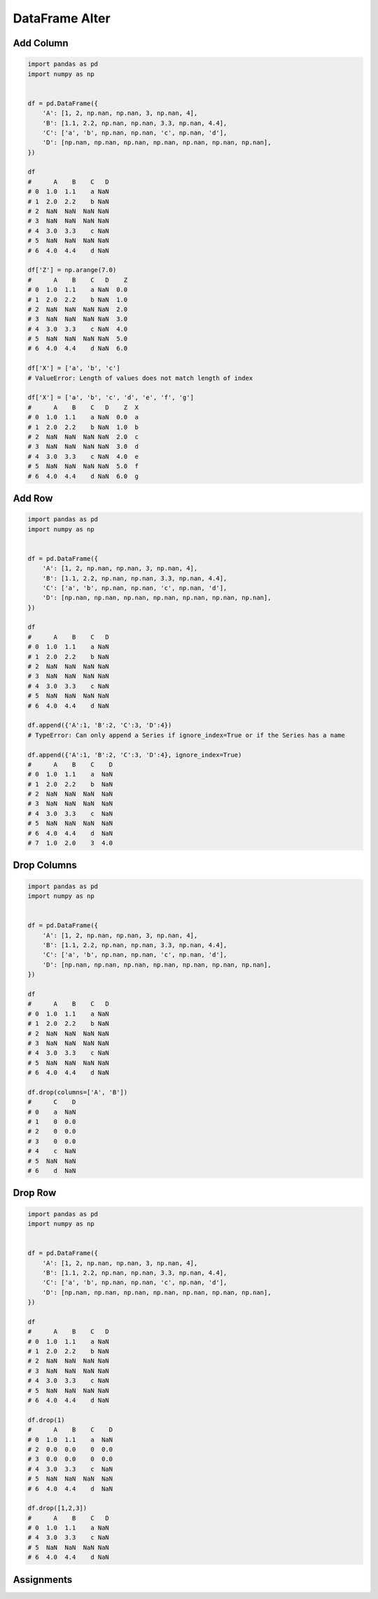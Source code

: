 ***************
DataFrame Alter
***************


Add Column
==========
.. code-block:: python

    import pandas as pd
    import numpy as np


    df = pd.DataFrame({
        'A': [1, 2, np.nan, np.nan, 3, np.nan, 4],
        'B': [1.1, 2.2, np.nan, np.nan, 3.3, np.nan, 4.4],
        'C': ['a', 'b', np.nan, np.nan, 'c', np.nan, 'd'],
        'D': [np.nan, np.nan, np.nan, np.nan, np.nan, np.nan, np.nan],
    })

    df
    #      A    B    C   D
    # 0  1.0  1.1    a NaN
    # 1  2.0  2.2    b NaN
    # 2  NaN  NaN  NaN NaN
    # 3  NaN  NaN  NaN NaN
    # 4  3.0  3.3    c NaN
    # 5  NaN  NaN  NaN NaN
    # 6  4.0  4.4    d NaN

    df['Z'] = np.arange(7.0)
    #      A    B    C   D    Z
    # 0  1.0  1.1    a NaN  0.0
    # 1  2.0  2.2    b NaN  1.0
    # 2  NaN  NaN  NaN NaN  2.0
    # 3  NaN  NaN  NaN NaN  3.0
    # 4  3.0  3.3    c NaN  4.0
    # 5  NaN  NaN  NaN NaN  5.0
    # 6  4.0  4.4    d NaN  6.0

    df['X'] = ['a', 'b', 'c']
    # ValueError: Length of values does not match length of index

    df['X'] = ['a', 'b', 'c', 'd', 'e', 'f', 'g']
    #      A    B    C   D    Z  X
    # 0  1.0  1.1    a NaN  0.0  a
    # 1  2.0  2.2    b NaN  1.0  b
    # 2  NaN  NaN  NaN NaN  2.0  c
    # 3  NaN  NaN  NaN NaN  3.0  d
    # 4  3.0  3.3    c NaN  4.0  e
    # 5  NaN  NaN  NaN NaN  5.0  f
    # 6  4.0  4.4    d NaN  6.0  g


Add Row
=======
.. code-block:: python

    import pandas as pd
    import numpy as np


    df = pd.DataFrame({
        'A': [1, 2, np.nan, np.nan, 3, np.nan, 4],
        'B': [1.1, 2.2, np.nan, np.nan, 3.3, np.nan, 4.4],
        'C': ['a', 'b', np.nan, np.nan, 'c', np.nan, 'd'],
        'D': [np.nan, np.nan, np.nan, np.nan, np.nan, np.nan, np.nan],
    })

    df
    #      A    B    C   D
    # 0  1.0  1.1    a NaN
    # 1  2.0  2.2    b NaN
    # 2  NaN  NaN  NaN NaN
    # 3  NaN  NaN  NaN NaN
    # 4  3.0  3.3    c NaN
    # 5  NaN  NaN  NaN NaN
    # 6  4.0  4.4    d NaN

    df.append({'A':1, 'B':2, 'C':3, 'D':4})
    # TypeError: Can only append a Series if ignore_index=True or if the Series has a name

    df.append({'A':1, 'B':2, 'C':3, 'D':4}, ignore_index=True)
    #      A    B    C    D
    # 0  1.0  1.1    a  NaN
    # 1  2.0  2.2    b  NaN
    # 2  NaN  NaN  NaN  NaN
    # 3  NaN  NaN  NaN  NaN
    # 4  3.0  3.3    c  NaN
    # 5  NaN  NaN  NaN  NaN
    # 6  4.0  4.4    d  NaN
    # 7  1.0  2.0    3  4.0


Drop Columns
============
.. code-block:: python

    import pandas as pd
    import numpy as np


    df = pd.DataFrame({
        'A': [1, 2, np.nan, np.nan, 3, np.nan, 4],
        'B': [1.1, 2.2, np.nan, np.nan, 3.3, np.nan, 4.4],
        'C': ['a', 'b', np.nan, np.nan, 'c', np.nan, 'd'],
        'D': [np.nan, np.nan, np.nan, np.nan, np.nan, np.nan, np.nan],
    })

    df
    #      A    B    C   D
    # 0  1.0  1.1    a NaN
    # 1  2.0  2.2    b NaN
    # 2  NaN  NaN  NaN NaN
    # 3  NaN  NaN  NaN NaN
    # 4  3.0  3.3    c NaN
    # 5  NaN  NaN  NaN NaN
    # 6  4.0  4.4    d NaN

    df.drop(columns=['A', 'B'])
    #      C    D
    # 0    a  NaN
    # 1    0  0.0
    # 2    0  0.0
    # 3    0  0.0
    # 4    c  NaN
    # 5  NaN  NaN
    # 6    d  NaN


Drop Row
========
.. code-block:: python

    import pandas as pd
    import numpy as np


    df = pd.DataFrame({
        'A': [1, 2, np.nan, np.nan, 3, np.nan, 4],
        'B': [1.1, 2.2, np.nan, np.nan, 3.3, np.nan, 4.4],
        'C': ['a', 'b', np.nan, np.nan, 'c', np.nan, 'd'],
        'D': [np.nan, np.nan, np.nan, np.nan, np.nan, np.nan, np.nan],
    })

    df
    #      A    B    C   D
    # 0  1.0  1.1    a NaN
    # 1  2.0  2.2    b NaN
    # 2  NaN  NaN  NaN NaN
    # 3  NaN  NaN  NaN NaN
    # 4  3.0  3.3    c NaN
    # 5  NaN  NaN  NaN NaN
    # 6  4.0  4.4    d NaN

    df.drop(1)
    #      A    B    C    D
    # 0  1.0  1.1    a  NaN
    # 2  0.0  0.0    0  0.0
    # 3  0.0  0.0    0  0.0
    # 4  3.0  3.3    c  NaN
    # 5  NaN  NaN  NaN  NaN
    # 6  4.0  4.4    d  NaN

    df.drop([1,2,3])
    #      A    B    C   D
    # 0  1.0  1.1    a NaN
    # 4  3.0  3.3    c NaN
    # 5  NaN  NaN  NaN NaN
    # 6  4.0  4.4    d NaN


Assignments
===========
.. todo:: Create assignments
